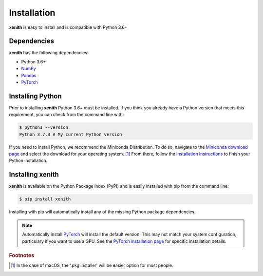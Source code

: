 Installation
============

**xenith** is easy to install and is compatible with Python 3.6+

Dependencies
------------
**xenith** has the following dependencies:

+ Python 3.6+
+ NumPy_
+ Pandas_
+ PyTorch_

.. _NumPy: https://numpy.org/
.. _Pandas: https://pandas.pydata.org/
.. _PyTorch: https://pytorch.org/

Installing Python
-----------------
Prior to installing **xenith** Python 3.6+ must be installed. If you think you
already have a Python version that meets this requirement, you can check from
the command line with:

.. code-block:: console

   $ python3 --version
   Python 3.7.3 # My current Python version

If you need to install Python, we recommend the Miniconda Distribution. To do
so, navigate to the `Miniconda download page
<https://docs.conda.io/en/latest/miniconda.html>`_ and select the download for your
operating system. [#]_ From there, follow the `installation instructions
<https://conda.io/projects/conda/en/latest/user-guide/install/index.html>`_ to
finish your Python installation.


Installing xenith
-----------------
**xenith** is available on the Python Package Index (PyPI) and is easily
installed with pip from the command line:

.. code-block:: console

  $ pip install xenith


Installing with pip will automatically install any of the missing Python package
dependencies.

.. note::
   Automatically install PyTorch_ will install the default version. This may not
   match your system configuration, particulary if you want to use a GPU. See
   the `PyTorch installation page <https://pytorch.org/get-started/locally/>`_
   for specific installation details. 

.. rubric:: Footnotes

.. [#] In the case of macOS, the '.pkg installer' will be easier option for most
       people.
